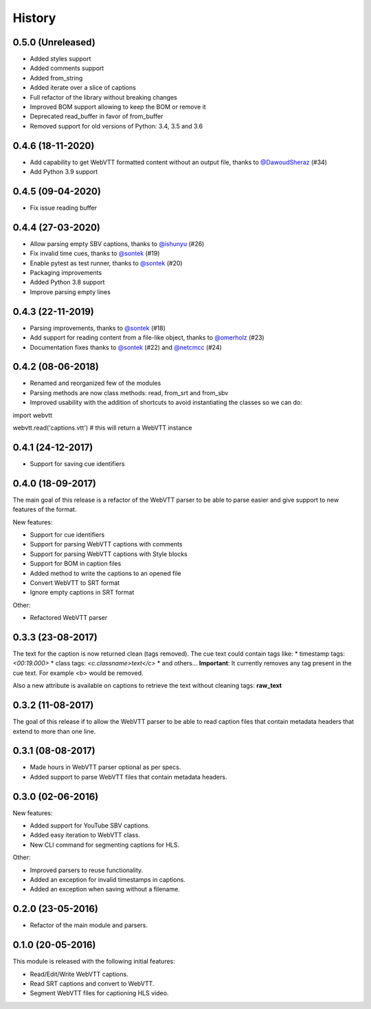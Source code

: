 History
=======

0.5.0 (Unreleased)
------------------

* Added styles support
* Added comments support
* Added from_string
* Added iterate over a slice of captions
* Full refactor of the library without breaking changes
* Improved BOM support allowing to keep the BOM or remove it
* Deprecated read_buffer in favor of from_buffer
* Removed support for old versions of Python: 3.4, 3.5 and 3.6

0.4.6 (18-11-2020)
------------------

* Add capability to get WebVTT formatted content without an output file, thanks to `@DawoudSheraz <https://github.com/DawoudSheraz>`_ (#34)
* Add Python 3.9 support

0.4.5 (09-04-2020)
------------------

* Fix issue reading buffer

0.4.4 (27-03-2020)
------------------

* Allow parsing empty SBV captions, thanks to `@ishunyu <https://github.com/ishunyu>`_ (#26)
* Fix invalid time cues, thanks to `@sontek <https://github.com/sontek>`_ (#19)
* Enable pytest as test runner, thanks to `@sontek <https://github.com/sontek>`_ (#20)
* Packaging improvements
* Added Python 3.8 support
* Improve parsing empty lines

0.4.3 (22-11-2019)
------------------

* Parsing improvements, thanks to `@sontek <https://github.com/sontek>`_ (#18)
* Add support for reading content from a file-like object, thanks to `@omerholz <https://github.com/omerholz>`_ (#23)
* Documentation fixes thanks to `@sontek <https://github.com/sontek>`_ (#22) and `@netcmcc <https://github.com/netcmcc>`_ (#24)

0.4.2 (08-06-2018)
------------------

* Renamed and reorganized few of the modules
* Parsing methods are now class methods: read, from_srt and from_sbv
* Improved usability with the addition of shortcuts to avoid instantiating the classes so we can do:

import webvtt

webvtt.read('captions.vtt')  # this will return a WebVTT instance


0.4.1 (24-12-2017)
------------------

* Support for saving cue identifiers

0.4.0 (18-09-2017)
------------------

The main goal of this release is a refactor of the WebVTT parser to be able to parse easier and give support to
new features of the format.

New features:

* Support for cue identifiers
* Support for parsing WebVTT captions with comments
* Support for parsing WebVTT captions with Style blocks
* Support for BOM in caption files
* Added method to write the captions to an opened file
* Convert WebVTT to SRT format
* Ignore empty captions in SRT format

Other:

* Refactored WebVTT parser

0.3.3 (23-08-2017)
------------------

The text for the caption is now returned clean (tags removed). The cue text could contain tags like:
* timestamp tags: *<00:19.000>*
* class tags: *<c.classname>text</c>*
* and others...
**Important**: It currently removes any tag present in the cue text. For example <b> would be removed.

Also a new attribute is available on captions to retrieve the text without cleaning tags: **raw_text**

0.3.2 (11-08-2017)
------------------

The goal of this release if to allow the WebVTT parser to be able to read caption files that contain metadata headers
that extend to more than one line.

0.3.1 (08-08-2017)
------------------

* Made hours in WebVTT parser optional as per specs.
* Added support to parse WebVTT files that contain metadata headers.

0.3.0 (02-06-2016)
------------------

New features:

* Added support for YouTube SBV captions.
* Added easy iteration to WebVTT class.
* New CLI command for segmenting captions for HLS.

Other:

* Improved parsers to reuse functionality.
* Added an exception for invalid timestamps in captions.
* Added an exception when saving without a filename.

0.2.0 (23-05-2016)
------------------

* Refactor of the main module and parsers.


0.1.0 (20-05-2016)
------------------

This module is released with the following initial features:

* Read/Edit/Write WebVTT captions.
* Read SRT captions and convert to WebVTT.
* Segment WebVTT files for captioning HLS video.
